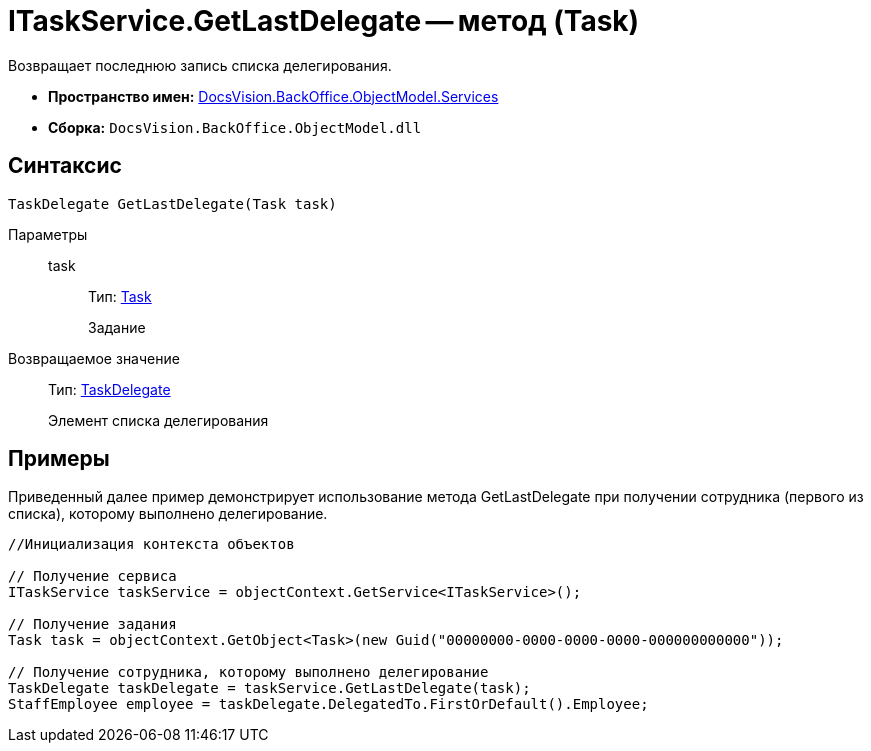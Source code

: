 = ITaskService.GetLastDelegate -- метод (Task)

Возвращает последнюю запись списка делегирования.

* *Пространство имен:* xref:api/DocsVision/BackOffice/ObjectModel/Services/Services_NS.adoc[DocsVision.BackOffice.ObjectModel.Services]
* *Сборка:* `DocsVision.BackOffice.ObjectModel.dll`

== Синтаксис

[source,csharp]
----
TaskDelegate GetLastDelegate(Task task)
----

Параметры::
task:::
Тип: xref:api/DocsVision/BackOffice/ObjectModel/Task_CL.adoc[Task]
+
Задание

Возвращаемое значение::
Тип: xref:api/DocsVision/BackOffice/ObjectModel/TaskDelegate_CL.adoc[TaskDelegate]
+
Элемент списка делегирования

== Примеры

Приведенный далее пример демонстрирует использование метода GetLastDelegate при получении сотрудника (первого из списка), которому выполнено делегирование.

[source,csharp]
----
//Инициализация контекста объектов

// Получение сервиса
ITaskService taskService = objectContext.GetService<ITaskService>();

// Получение задания
Task task = objectContext.GetObject<Task>(new Guid("00000000-0000-0000-0000-000000000000"));

// Получение сотрудника, которому выполнено делегирование
TaskDelegate taskDelegate = taskService.GetLastDelegate(task);
StaffEmployee employee = taskDelegate.DelegatedTo.FirstOrDefault().Employee;
----
